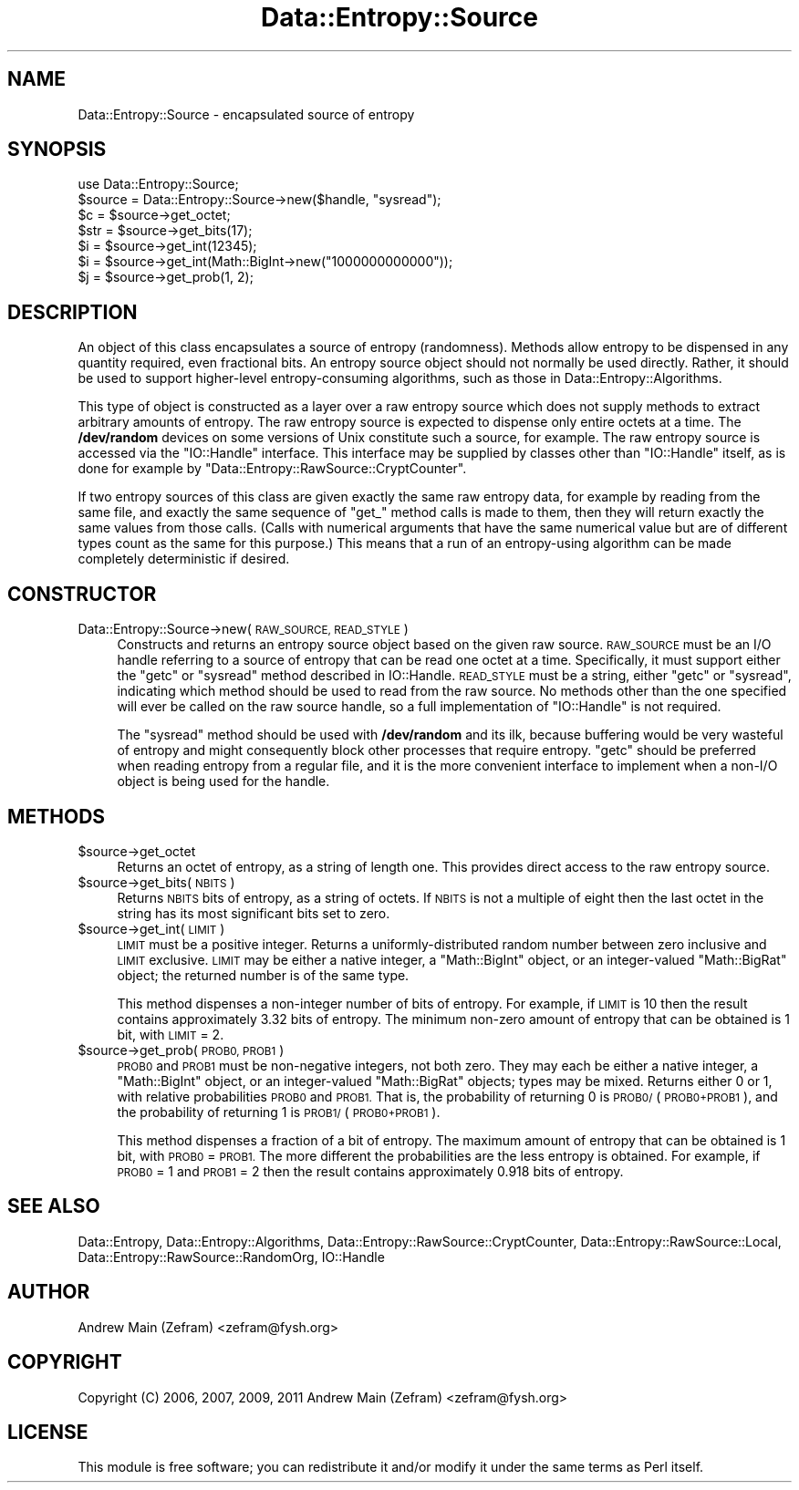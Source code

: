 .\" Automatically generated by Pod::Man 4.14 (Pod::Simple 3.40)
.\"
.\" Standard preamble:
.\" ========================================================================
.de Sp \" Vertical space (when we can't use .PP)
.if t .sp .5v
.if n .sp
..
.de Vb \" Begin verbatim text
.ft CW
.nf
.ne \\$1
..
.de Ve \" End verbatim text
.ft R
.fi
..
.\" Set up some character translations and predefined strings.  \*(-- will
.\" give an unbreakable dash, \*(PI will give pi, \*(L" will give a left
.\" double quote, and \*(R" will give a right double quote.  \*(C+ will
.\" give a nicer C++.  Capital omega is used to do unbreakable dashes and
.\" therefore won't be available.  \*(C` and \*(C' expand to `' in nroff,
.\" nothing in troff, for use with C<>.
.tr \(*W-
.ds C+ C\v'-.1v'\h'-1p'\s-2+\h'-1p'+\s0\v'.1v'\h'-1p'
.ie n \{\
.    ds -- \(*W-
.    ds PI pi
.    if (\n(.H=4u)&(1m=24u) .ds -- \(*W\h'-12u'\(*W\h'-12u'-\" diablo 10 pitch
.    if (\n(.H=4u)&(1m=20u) .ds -- \(*W\h'-12u'\(*W\h'-8u'-\"  diablo 12 pitch
.    ds L" ""
.    ds R" ""
.    ds C` ""
.    ds C' ""
'br\}
.el\{\
.    ds -- \|\(em\|
.    ds PI \(*p
.    ds L" ``
.    ds R" ''
.    ds C`
.    ds C'
'br\}
.\"
.\" Escape single quotes in literal strings from groff's Unicode transform.
.ie \n(.g .ds Aq \(aq
.el       .ds Aq '
.\"
.\" If the F register is >0, we'll generate index entries on stderr for
.\" titles (.TH), headers (.SH), subsections (.SS), items (.Ip), and index
.\" entries marked with X<> in POD.  Of course, you'll have to process the
.\" output yourself in some meaningful fashion.
.\"
.\" Avoid warning from groff about undefined register 'F'.
.de IX
..
.nr rF 0
.if \n(.g .if rF .nr rF 1
.if (\n(rF:(\n(.g==0)) \{\
.    if \nF \{\
.        de IX
.        tm Index:\\$1\t\\n%\t"\\$2"
..
.        if !\nF==2 \{\
.            nr % 0
.            nr F 2
.        \}
.    \}
.\}
.rr rF
.\"
.\" Accent mark definitions (@(#)ms.acc 1.5 88/02/08 SMI; from UCB 4.2).
.\" Fear.  Run.  Save yourself.  No user-serviceable parts.
.    \" fudge factors for nroff and troff
.if n \{\
.    ds #H 0
.    ds #V .8m
.    ds #F .3m
.    ds #[ \f1
.    ds #] \fP
.\}
.if t \{\
.    ds #H ((1u-(\\\\n(.fu%2u))*.13m)
.    ds #V .6m
.    ds #F 0
.    ds #[ \&
.    ds #] \&
.\}
.    \" simple accents for nroff and troff
.if n \{\
.    ds ' \&
.    ds ` \&
.    ds ^ \&
.    ds , \&
.    ds ~ ~
.    ds /
.\}
.if t \{\
.    ds ' \\k:\h'-(\\n(.wu*8/10-\*(#H)'\'\h"|\\n:u"
.    ds ` \\k:\h'-(\\n(.wu*8/10-\*(#H)'\`\h'|\\n:u'
.    ds ^ \\k:\h'-(\\n(.wu*10/11-\*(#H)'^\h'|\\n:u'
.    ds , \\k:\h'-(\\n(.wu*8/10)',\h'|\\n:u'
.    ds ~ \\k:\h'-(\\n(.wu-\*(#H-.1m)'~\h'|\\n:u'
.    ds / \\k:\h'-(\\n(.wu*8/10-\*(#H)'\z\(sl\h'|\\n:u'
.\}
.    \" troff and (daisy-wheel) nroff accents
.ds : \\k:\h'-(\\n(.wu*8/10-\*(#H+.1m+\*(#F)'\v'-\*(#V'\z.\h'.2m+\*(#F'.\h'|\\n:u'\v'\*(#V'
.ds 8 \h'\*(#H'\(*b\h'-\*(#H'
.ds o \\k:\h'-(\\n(.wu+\w'\(de'u-\*(#H)/2u'\v'-.3n'\*(#[\z\(de\v'.3n'\h'|\\n:u'\*(#]
.ds d- \h'\*(#H'\(pd\h'-\w'~'u'\v'-.25m'\f2\(hy\fP\v'.25m'\h'-\*(#H'
.ds D- D\\k:\h'-\w'D'u'\v'-.11m'\z\(hy\v'.11m'\h'|\\n:u'
.ds th \*(#[\v'.3m'\s+1I\s-1\v'-.3m'\h'-(\w'I'u*2/3)'\s-1o\s+1\*(#]
.ds Th \*(#[\s+2I\s-2\h'-\w'I'u*3/5'\v'-.3m'o\v'.3m'\*(#]
.ds ae a\h'-(\w'a'u*4/10)'e
.ds Ae A\h'-(\w'A'u*4/10)'E
.    \" corrections for vroff
.if v .ds ~ \\k:\h'-(\\n(.wu*9/10-\*(#H)'\s-2\u~\d\s+2\h'|\\n:u'
.if v .ds ^ \\k:\h'-(\\n(.wu*10/11-\*(#H)'\v'-.4m'^\v'.4m'\h'|\\n:u'
.    \" for low resolution devices (crt and lpr)
.if \n(.H>23 .if \n(.V>19 \
\{\
.    ds : e
.    ds 8 ss
.    ds o a
.    ds d- d\h'-1'\(ga
.    ds D- D\h'-1'\(hy
.    ds th \o'bp'
.    ds Th \o'LP'
.    ds ae ae
.    ds Ae AE
.\}
.rm #[ #] #H #V #F C
.\" ========================================================================
.\"
.IX Title "Data::Entropy::Source 3"
.TH Data::Entropy::Source 3 "2020-09-05" "perl v5.32.0" "User Contributed Perl Documentation"
.\" For nroff, turn off justification.  Always turn off hyphenation; it makes
.\" way too many mistakes in technical documents.
.if n .ad l
.nh
.SH "NAME"
Data::Entropy::Source \- encapsulated source of entropy
.SH "SYNOPSIS"
.IX Header "SYNOPSIS"
.Vb 1
\&        use Data::Entropy::Source;
\&
\&        $source = Data::Entropy::Source\->new($handle, "sysread");
\&
\&        $c = $source\->get_octet;
\&        $str = $source\->get_bits(17);
\&        $i = $source\->get_int(12345);
\&        $i = $source\->get_int(Math::BigInt\->new("1000000000000"));
\&        $j = $source\->get_prob(1, 2);
.Ve
.SH "DESCRIPTION"
.IX Header "DESCRIPTION"
An object of this class encapsulates a source of entropy
(randomness).  Methods allow entropy to be dispensed in any
quantity required, even fractional bits.  An entropy source object
should not normally be used directly.  Rather, it should be used to
support higher-level entropy-consuming algorithms, such as those in
Data::Entropy::Algorithms.
.PP
This type of object is constructed as a layer over a raw entropy source
which does not supply methods to extract arbitrary amounts of entropy.
The raw entropy source is expected to dispense only entire octets at
a time.  The \fB/dev/random\fR devices on some versions of Unix constitute
such a source, for example.  The raw entropy source is accessed
via the \f(CW\*(C`IO::Handle\*(C'\fR interface.  This interface may be supplied by
classes other than \f(CW\*(C`IO::Handle\*(C'\fR itself, as is done for example by
\&\f(CW\*(C`Data::Entropy::RawSource::CryptCounter\*(C'\fR.
.PP
If two entropy sources of this class are given exactly the same raw
entropy data, for example by reading from the same file, and exactly the
same sequence of \f(CW\*(C`get_\*(C'\fR method calls is made to them, then they will
return exactly the same values from those calls.  (Calls with numerical
arguments that have the same numerical value but are of different
types count as the same for this purpose.)  This means that a run of an
entropy-using algorithm can be made completely deterministic if desired.
.SH "CONSTRUCTOR"
.IX Header "CONSTRUCTOR"
.IP "Data::Entropy::Source\->new(\s-1RAW_SOURCE, READ_STYLE\s0)" 4
.IX Item "Data::Entropy::Source->new(RAW_SOURCE, READ_STYLE)"
Constructs and returns an entropy source object based on the given raw
source.  \s-1RAW_SOURCE\s0 must be an I/O handle referring to a source of entropy
that can be read one octet at a time.  Specifically, it must support
either the \f(CW\*(C`getc\*(C'\fR or \f(CW\*(C`sysread\*(C'\fR method described in IO::Handle.
\&\s-1READ_STYLE\s0 must be a string, either \*(L"getc\*(R" or \*(L"sysread\*(R", indicating which
method should be used to read from the raw source.  No methods other
than the one specified will ever be called on the raw source handle,
so a full implementation of \f(CW\*(C`IO::Handle\*(C'\fR is not required.
.Sp
The \f(CW\*(C`sysread\*(C'\fR method should be used with \fB/dev/random\fR and its ilk,
because buffering would be very wasteful of entropy and might consequently
block other processes that require entropy.  \f(CW\*(C`getc\*(C'\fR should be preferred
when reading entropy from a regular file, and it is the more convenient
interface to implement when a non\-I/O object is being used for the handle.
.SH "METHODS"
.IX Header "METHODS"
.ie n .IP "$source\->get_octet" 4
.el .IP "\f(CW$source\fR\->get_octet" 4
.IX Item "$source->get_octet"
Returns an octet of entropy, as a string of length one.  This provides
direct access to the raw entropy source.
.ie n .IP "$source\->get_bits(\s-1NBITS\s0)" 4
.el .IP "\f(CW$source\fR\->get_bits(\s-1NBITS\s0)" 4
.IX Item "$source->get_bits(NBITS)"
Returns \s-1NBITS\s0 bits of entropy, as a string of octets.  If \s-1NBITS\s0 is
not a multiple of eight then the last octet in the string has its most
significant bits set to zero.
.ie n .IP "$source\->get_int(\s-1LIMIT\s0)" 4
.el .IP "\f(CW$source\fR\->get_int(\s-1LIMIT\s0)" 4
.IX Item "$source->get_int(LIMIT)"
\&\s-1LIMIT\s0 must be a positive integer.  Returns a uniformly-distributed
random number between zero inclusive and \s-1LIMIT\s0 exclusive.  \s-1LIMIT\s0 may be
either a native integer, a \f(CW\*(C`Math::BigInt\*(C'\fR object, or an integer-valued
\&\f(CW\*(C`Math::BigRat\*(C'\fR object; the returned number is of the same type.
.Sp
This method dispenses a non-integer number of bits of entropy.
For example, if \s-1LIMIT\s0 is 10 then the result contains approximately 3.32
bits of entropy.  The minimum non-zero amount of entropy that can be
obtained is 1 bit, with \s-1LIMIT\s0 = 2.
.ie n .IP "$source\->get_prob(\s-1PROB0, PROB1\s0)" 4
.el .IP "\f(CW$source\fR\->get_prob(\s-1PROB0, PROB1\s0)" 4
.IX Item "$source->get_prob(PROB0, PROB1)"
\&\s-1PROB0\s0 and \s-1PROB1\s0 must be non-negative integers, not both zero.
They may each be either a native integer, a \f(CW\*(C`Math::BigInt\*(C'\fR object,
or an integer-valued \f(CW\*(C`Math::BigRat\*(C'\fR objects; types may be mixed.
Returns either 0 or 1, with relative probabilities \s-1PROB0\s0 and \s-1PROB1.\s0
That is, the probability of returning 0 is \s-1PROB0/\s0(\s-1PROB0+PROB1\s0), and the
probability of returning 1 is \s-1PROB1/\s0(\s-1PROB0+PROB1\s0).
.Sp
This method dispenses a fraction of a bit of entropy.  The maximum
amount of entropy that can be obtained is 1 bit, with \s-1PROB0\s0 = \s-1PROB1.\s0
The more different the probabilities are the less entropy is obtained.
For example, if \s-1PROB0\s0 = 1 and \s-1PROB1\s0 = 2 then the result contains
approximately 0.918 bits of entropy.
.SH "SEE ALSO"
.IX Header "SEE ALSO"
Data::Entropy,
Data::Entropy::Algorithms,
Data::Entropy::RawSource::CryptCounter,
Data::Entropy::RawSource::Local,
Data::Entropy::RawSource::RandomOrg,
IO::Handle
.SH "AUTHOR"
.IX Header "AUTHOR"
Andrew Main (Zefram) <zefram@fysh.org>
.SH "COPYRIGHT"
.IX Header "COPYRIGHT"
Copyright (C) 2006, 2007, 2009, 2011
Andrew Main (Zefram) <zefram@fysh.org>
.SH "LICENSE"
.IX Header "LICENSE"
This module is free software; you can redistribute it and/or modify it
under the same terms as Perl itself.
